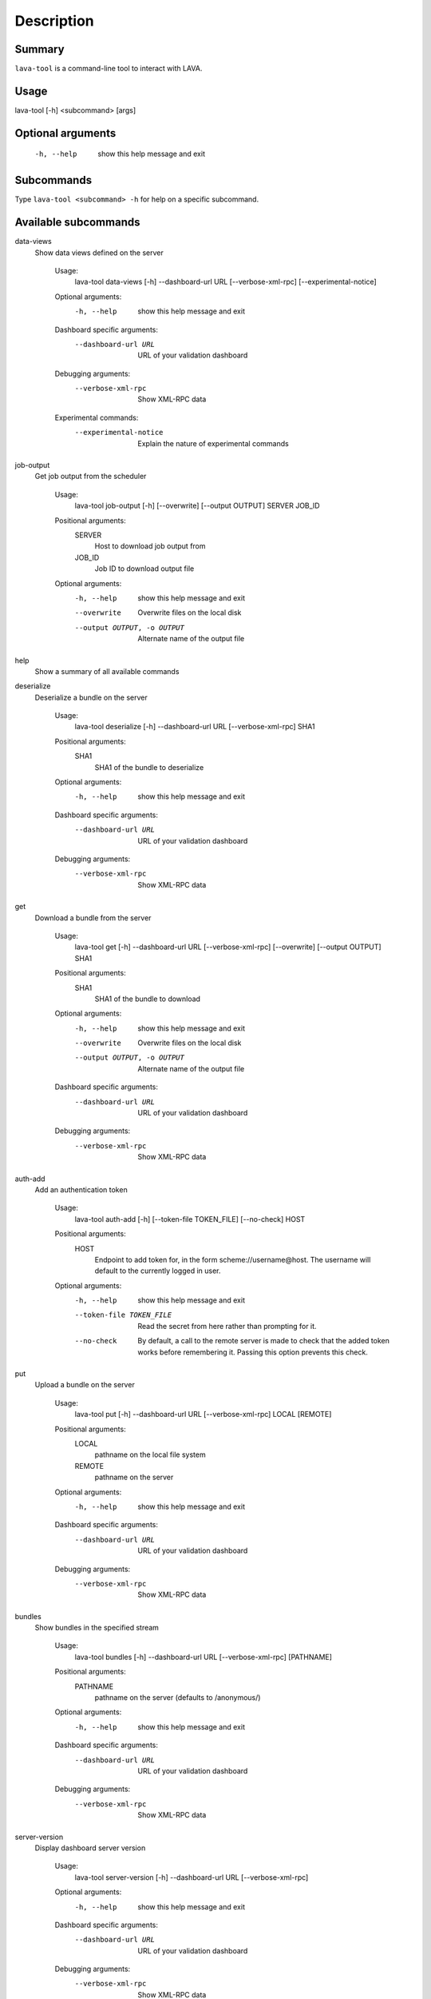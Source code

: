 Description
============

Summary
#######

``lava-tool`` is a command-line tool to interact with LAVA.

Usage
#####

lava-tool [-h] <subcommand> [args]

Optional arguments
##################

  -h, --help            show this help message and exit

Subcommands
###########

Type ``lava-tool <subcommand> -h`` for help on a specific subcommand.

Available subcommands
#####################

data-views
    Show data views defined on the server

      Usage:
        lava-tool data-views [-h] --dashboard-url URL [--verbose-xml-rpc]
        [--experimental-notice]

      Optional arguments:
        -h, --help            show this help message and exit

      Dashboard specific arguments:
        --dashboard-url URL   URL of your validation dashboard

      Debugging arguments:
        --verbose-xml-rpc     Show XML-RPC data

      Experimental commands:
        --experimental-notice
            Explain the nature of experimental commands

job-output
    Get job output from the scheduler

      Usage:
        lava-tool job-output [-h] [--overwrite] [--output OUTPUT] SERVER JOB_ID

      Positional arguments:
        SERVER
          Host to download job output from
        JOB_ID
          Job ID to download output file

      Optional arguments:
        -h, --help            show this help message and exit
        --overwrite           Overwrite files on the local disk
        --output OUTPUT, -o OUTPUT
                              Alternate name of the output file

help
    Show a summary of all available commands

deserialize
    Deserialize a bundle on the server

      Usage:
        lava-tool deserialize [-h] --dashboard-url URL [--verbose-xml-rpc] SHA1

      Positional arguments:
        SHA1
          SHA1 of the bundle to deserialize

      Optional arguments:
        -h, --help           show this help message and exit

      Dashboard specific arguments:
        --dashboard-url URL  URL of your validation dashboard

      Debugging arguments:
        --verbose-xml-rpc    Show XML-RPC data

get
    Download a bundle from the server

      Usage:
        lava-tool get [-h] --dashboard-url URL [--verbose-xml-rpc]
        [--overwrite] [--output OUTPUT] SHA1

      Positional arguments:
        SHA1
          SHA1 of the bundle to download

      Optional arguments:
        -h, --help            show this help message and exit
        --overwrite           Overwrite files on the local disk
        --output OUTPUT, -o OUTPUT  Alternate name of the output file

      Dashboard specific arguments:
        --dashboard-url URL   URL of your validation dashboard

      Debugging arguments:
        --verbose-xml-rpc     Show XML-RPC data

auth-add
    Add an authentication token

      Usage:
        lava-tool auth-add [-h] [--token-file TOKEN_FILE] [--no-check] HOST

      Positional arguments:
        HOST
          Endpoint to add token for, in the form scheme://username@host. The
          username will default to the currently logged in user.

      Optional arguments:
        -h, --help            show this help message and exit
        --token-file TOKEN_FILE
                              Read the secret from here rather than prompting
                              for it.
        --no-check            By default, a call to the remote server is made
                              to check that the added token works before
                              remembering it. Passing this option prevents this
                              check.

put
    Upload a bundle on the server

      Usage:
        lava-tool put [-h] --dashboard-url URL [--verbose-xml-rpc] LOCAL
        [REMOTE]

      Positional arguments:
        LOCAL
          pathname on the local file system
        REMOTE
          pathname on the server

      Optional arguments:
        -h, --help           show this help message and exit

      Dashboard specific arguments:
        --dashboard-url URL  URL of your validation dashboard

      Debugging arguments:
        --verbose-xml-rpc    Show XML-RPC data

bundles
    Show bundles in the specified stream

      Usage:
        lava-tool bundles [-h] --dashboard-url URL [--verbose-xml-rpc]
        [PATHNAME]

      Positional arguments:
        PATHNAME
          pathname on the server (defaults to /anonymous/)

      Optional arguments:
        -h, --help           show this help message and exit

      Dashboard specific arguments:
        --dashboard-url URL  URL of your validation dashboard

      Debugging arguments:
        --verbose-xml-rpc    Show XML-RPC data

server-version
    Display dashboard server version

      Usage:
        lava-tool server-version [-h] --dashboard-url URL [--verbose-xml-rpc]

      Optional arguments:
        -h, --help           show this help message and exit

      Dashboard specific arguments:
        --dashboard-url URL  URL of your validation dashboard

      Debugging arguments:
        --verbose-xml-rpc    Show XML-RPC data

cancel-job
    Cancel job

      Usage:
        lava-tool cancel-job [-h] SERVER JOB_ID

      Positional arguments:
        SERVER
          Host to cancel job on
        JOB_ID
          Job ID to cancel

      Optional arguments:
        -h, --help            show this help message and exit

resubmit-job
    Resubmit job

      Usage:
        lava-tool resubmit-job [-h] SERVER JOB_ID

      Positional arguments:
        SERVER
          Host to resubmit job on
        JOB_ID
          Job ID to resubmit

      Optional arguments:
        -h, --help            show this help message and exit

version
    Show dashboard client version

      Usage:
        lava-tool version [-h]

      Optional arguments:
        -h, --help            show this help message and exit

restore
    Restore a dashboard instance from backup

      Usage:
        lava-tool restore [-h] --dashboard-url URL [--verbose-xml-rpc]
        BACKUP_DIR

      Positional arguments:
        BACKUP_DIR
          Directory to backup from

      Optional arguments:
        -h, --help           show this help message and exit

      Dashboard specific arguments:
        --dashboard-url URL  URL of your validation dashboard

      Debugging arguments:
        --verbose-xml-rpc    Show XML-RPC data

query-data-view
    Invoke a specified data view

      Usage:
        lava-tool restore [-h] --dashboard-url URL [--verbose-xml-rpc]
        [--experimental-notice] QUERY

      Positional arguments:
        QUERY
          Data view name and any optional and required arguments

      Optional arguments:
        -h, --help           show this help message and exit

      Dashboard specific arguments:
        --dashboard-url URL  URL of your validation dashboard

      Debugging arguments:
        --verbose-xml-rpc    Show XML-RPC data

      Experimental commands:
        --experimental-notice	Explain the nature of experimental commands

submit-job
    Submit a job to lava-scheduler

      Usage:
        lava-tool submit-job [-h] SERVER JSON_FILE

      Positional arguments:
        SERVER
          Host to resubmit job on
        JSON_FILE
          JSON file with test defenition to submit

      Optional arguments:
        -h, --help            show this help message and exit

      Experimental commands:
        --experimental-notice	Explain the nature of experimental commands

streams
    Show streams you have access to

      Usage:
        lava-tool streams [-h] --dashboard-url URL [--verbose-xml-rpc]

      Optional arguments:
        -h, --help           show this help message and exit

      Dashboard specific arguments:
        --dashboard-url URL  URL of your validation dashboard

      Debugging arguments:
        --verbose-xml-rpc    Show XML-RPC data

backup
    Backup data uploaded to a dashboard instance.

      Usage:
        lava-tool backup [-h] --dashboard-url URL [--verbose-xml-rpc]
        BACKUP_DIR

      Positional arguments:
        BACKUP_DIR
          Directory to backup to

      Optional arguments:
        -h, --help           show this help message and exit

      Dashboard specific arguments:
        --dashboard-url URL  URL of your validation dashboard

      Debugging arguments:
        --verbose-xml-rpc    Show XML-RPC data

      Not all data is preserved. The following data is lost: identity of the
      user that uploaded each bundle, time of uploading and deserialization on
      the server, name of the bundle stream that contained the data.

make-stream
    Create a bundle stream on the server

      Usage:
        lava-tool make-stream [-h] --dashboard-url URL [--verbose-xml-rpc]
        [--name NAME] pathname

      Positional arguments:
        pathname
          Pathname of the bundle stream to create

      Optional arguments:
        -h, --help           show this help message and exit
        --name NAME          Name of the bundle stream (description)

      Dashboard specific arguments:
        --dashboard-url URL  URL of your validation dashboard

      Debugging arguments:
        --verbose-xml-rpc    Show XML-RPC data

pull
    Copy bundles and bundle streams from one dashboard to another

      Usage:
        lava-tool pull [-h] --dashboard-url URL [--verbose-xml-rpc]
        [--experimental-notice] FROM [STREAM [STREAM ...]]

      Positional arguments:
        FROM
          URL of the remote validation dashboard

      Optional arguments:
        -h, --help            show this help message and exit

      Dashboard specific arguments:
        --dashboard-url URL   URL of your validation dashboard

        STREAM
          Streams to pull from (all by default)

      Debugging arguments:
        --verbose-xml-rpc     Show XML-RPC data

      Experimental commands:
        --experimental-notice	Explain the nature of experimental commands

      This command checks for two environment varialbes: The value of
      DASHBOARD_URL is used as a replacement for --dashbard-url. The value of
      REMOTE_DASHBOARD_URL as a replacement for FROM. Their presence
      automatically makes the corresponding argument optional.


LAVA test definitions
#####################

A LAVA Test Definition comprises of two parts:

* the data to setup the test, expressed as a JSON file.
* the instructions to run inside the test, expressed as a YAML file.

This allows the same tests to be easily migrated to a range of different
devices, environments and purposes by using the same YAML files in
multiple JSON files. It also allows tests to be built from a range of
components by aggregating YAML files inside a single JSON file.

Contents of the JSON file
#########################

The JSON file is submitted to the LAVA server and contains:

* Demarcation as a health check or a user test.
* The default timeout of each action within the test.
* The logging level for the test, DEBUG or INFO.
* The name of the test, shown in the list of jobs.
* The location of all support files.
* All parameters necessary to use the support files.
* The declaration of which device(s) to use for the test.
* The location to which the results should be uploaded.
* The JSON determines how the test is deployed onto the device and
  where to find the tests to be run.

Basic JSON file
###############

Your first LAVA test should use the ``DEBUG`` logging level so that it
is easier to see what is happening.

A suitable ``timeout`` for your first tests is 900 seconds.

Make the ``job_name`` descriptive and explanatory, you will want to be
able to tell which job is which when reviewing the results.

Make sure the ``device_type`` matches exactly with one of the suitable
device types listed on the server to which you want to submit this job.

Change the stream to one to which you are allowed to upload results, on
your chosen server.

::

 {
   "health_check": false,
   "logging_level": "DEBUG",
   "timeout": 900,
   "job_name": "kvm-basic-test",
   "device_type": "kvm",
   "actions": [
       {
           "command": "deploy_linaro_image",
           "parameters": {
               "image": "http://images.validation.linaro.org/kvm-debian-wheezy.img.gz"
           }
       },
       {
           "command": "lava_test_shell",
           "parameters": {
               "testdef_repos": [
                   {
                       "git-repo": "git://git.linaro.org/qa/test-definitions.git",
                       "testdef": "ubuntu/smoke-tests-basic.yaml"
                   }
               ],
               "timeout": 900
           }
       },
       {
           "command": "submit_results_on_host",
           "parameters": {
               "stream": "/anonymous/example/",
               "server": "http://localhost/RPC2/"
           }
       }
   ]
 }

Note
####

Always check your JSON syntax. A useful site for this is http://jsonlint.com.
